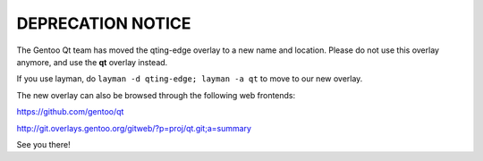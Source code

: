 DEPRECATION NOTICE
==================

The Gentoo Qt team has moved the qting-edge overlay to a new name and
location. Please do not use this overlay anymore, and use the **qt**
overlay instead.

If you use layman, do ``layman -d qting-edge; layman -a qt`` to move to
our new overlay.

The new overlay can also be browsed through the following web frontends:

`<https://github.com/gentoo/qt>`_

`<http://git.overlays.gentoo.org/gitweb/?p=proj/qt.git;a=summary>`_

See you there!
